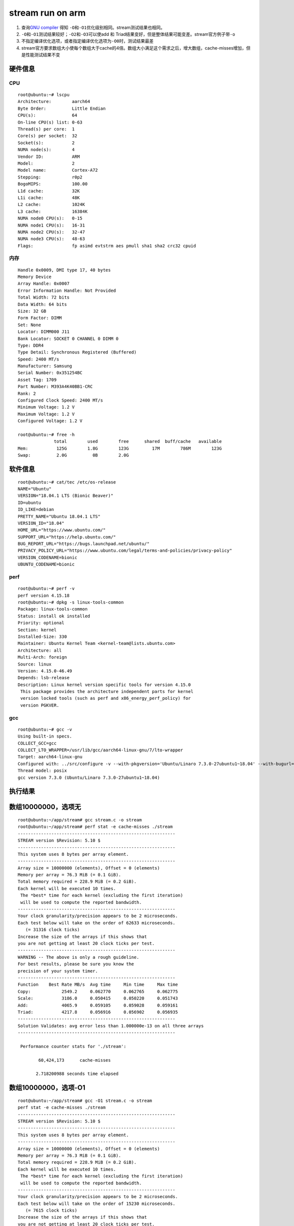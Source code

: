===========================
stream run on arm
===========================

1. 查询\ `GNU
   compiler <https://gcc.gnu.org/onlinedocs/gcc/Optimize-Options.html>`__
   得知 ``-O``\ 和\ ``-O1``\ 优化级别相同。stream测试结果也相同。
2. ``-O``\ 和\ ``-O1``\ 测试结果较好；\ ``-O2``\ 和\ ``-O3``\ 可以使add
   和 Triad结果变好，但是整体结果可能变差。stream官方例子带\ ``-o``
3. 不指定编译优化选项，或者指定编译优化选项为\ ``-O0``\ 时，测试结果最差
4. stream官方要求数组大小使每个数组大于cache的4倍。数组大小满足这个需求之后，增大数组，cache-misses增加，但是性能测试结果不变

硬件信息
--------

CPU
~~~

::

   root@ubuntu:~# lscpu
   Architecture:        aarch64
   Byte Order:          Little Endian
   CPU(s):              64
   On-line CPU(s) list: 0-63
   Thread(s) per core:  1
   Core(s) per socket:  32
   Socket(s):           2
   NUMA node(s):        4
   Vendor ID:           ARM
   Model:               2
   Model name:          Cortex-A72
   Stepping:            r0p2
   BogoMIPS:            100.00
   L1d cache:           32K
   L1i cache:           48K
   L2 cache:            1024K
   L3 cache:            16384K
   NUMA node0 CPU(s):   0-15
   NUMA node1 CPU(s):   16-31
   NUMA node2 CPU(s):   32-47
   NUMA node3 CPU(s):   48-63
   Flags:               fp asimd evtstrm aes pmull sha1 sha2 crc32 cpuid

内存
~~~~

::

   Handle 0x0009, DMI type 17, 40 bytes
   Memory Device
   Array Handle: 0x0007
   Error Information Handle: Not Provided
   Total Width: 72 bits
   Data Width: 64 bits
   Size: 32 GB
   Form Factor: DIMM
   Set: None
   Locator: DIMM000 J11
   Bank Locator: SOCKET 0 CHANNEL 0 DIMM 0
   Type: DDR4
   Type Detail: Synchronous Registered (Buffered)
   Speed: 2400 MT/s
   Manufacturer: Samsung
   Serial Number: 0x351254BC
   Asset Tag: 1709
   Part Number: M393A4K40BB1-CRC    
   Rank: 2
   Configured Clock Speed: 2400 MT/s
   Minimum Voltage: 1.2 V
   Maximum Voltage: 1.2 V
   Configured Voltage: 1.2 V

   root@ubuntu:~# free -h
                 total        used        free      shared  buff/cache   available
   Mem:           125G        1.8G        123G         17M        786M        123G
   Swap:          2.0G          0B        2.0G

软件信息
--------

::

   root@ubuntu:~# cat/tec /etc/os-release 
   NAME="Ubuntu"
   VERSION="18.04.1 LTS (Bionic Beaver)"
   ID=ubuntu
   ID_LIKE=debian
   PRETTY_NAME="Ubuntu 18.04.1 LTS"
   VERSION_ID="18.04"
   HOME_URL="https://www.ubuntu.com/"
   SUPPORT_URL="https://help.ubuntu.com/"
   BUG_REPORT_URL="https://bugs.launchpad.net/ubuntu/"
   PRIVACY_POLICY_URL="https://www.ubuntu.com/legal/terms-and-policies/privacy-policy"
   VERSION_CODENAME=bionic
   UBUNTU_CODENAME=bionic

perf
~~~~

::

   root@ubuntu:~# perf -v
   perf version 4.15.18
   root@ubuntu:~# dpkg -s linux-tools-common
   Package: linux-tools-common
   Status: install ok installed
   Priority: optional
   Section: kernel
   Installed-Size: 330
   Maintainer: Ubuntu Kernel Team <kernel-team@lists.ubuntu.com>
   Architecture: all
   Multi-Arch: foreign
   Source: linux
   Version: 4.15.0-46.49
   Depends: lsb-release
   Description: Linux kernel version specific tools for version 4.15.0
    This package provides the architecture independent parts for kernel
    version locked tools (such as perf and x86_energy_perf_policy) for
    version PGKVER.

gcc
~~~

::

   root@ubuntu:~# gcc -v
   Using built-in specs.
   COLLECT_GCC=gcc
   COLLECT_LTO_WRAPPER=/usr/lib/gcc/aarch64-linux-gnu/7/lto-wrapper
   Target: aarch64-linux-gnu
   Configured with: ../src/configure -v --with-pkgversion='Ubuntu/Linaro 7.3.0-27ubuntu1~18.04' --with-bugurl=file:///usr/share/doc/gcc-7/README.Bugs --enable-languages=c,ada,c++,go,d,fortran,objc,obj-c++ --prefix=/usr --with-gcc-major-version-only --program-suffix=-7 --program-prefix=aarch64-linux-gnu- --enable-shared --enable-linker-build-id --libexecdir=/usr/lib --without-included-gettext --enable-threads=posix --libdir=/usr/lib --enable-nls --with-sysroot=/ --enable-clocale=gnu --enable-libstdcxx-debug --enable-libstdcxx-time=yes --with-default-libstdcxx-abi=new --enable-gnu-unique-object --disable-libquadmath --disable-libquadmath-support --enable-plugin --enable-default-pie --with-system-zlib --enable-multiarch --enable-fix-cortex-a53-843419 --disable-werror --enable-checking=release --build=aarch64-linux-gnu --host=aarch64-linux-gnu --target=aarch64-linux-gnu
   Thread model: posix
   gcc version 7.3.0 (Ubuntu/Linaro 7.3.0-27ubuntu1~18.04) 

执行结果
--------

数组10000000，选项无
--------------------

::

   root@ubuntu:~/app/stream# gcc stream.c -o stream
   root@ubuntu:~/app/stream# perf stat -e cache-misses ./stream
   -------------------------------------------------------------
   STREAM version $Revision: 5.10 $
   -------------------------------------------------------------
   This system uses 8 bytes per array element.
   -------------------------------------------------------------
   Array size = 10000000 (elements), Offset = 0 (elements)
   Memory per array = 76.3 MiB (= 0.1 GiB).
   Total memory required = 228.9 MiB (= 0.2 GiB).
   Each kernel will be executed 10 times.
    The *best* time for each kernel (excluding the first iteration)
    will be used to compute the reported bandwidth.
   -------------------------------------------------------------
   Your clock granularity/precision appears to be 2 microseconds.
   Each test below will take on the order of 62633 microseconds.
      (= 31316 clock ticks)
   Increase the size of the arrays if this shows that
   you are not getting at least 20 clock ticks per test.
   -------------------------------------------------------------
   WARNING -- The above is only a rough guideline.
   For best results, please be sure you know the
   precision of your system timer.
   -------------------------------------------------------------
   Function    Best Rate MB/s  Avg time     Min time     Max time
   Copy:            2549.2     0.062770     0.062765     0.062775
   Scale:           3186.0     0.050415     0.050220     0.051743
   Add:             4065.9     0.059105     0.059028     0.059161
   Triad:           4217.8     0.056916     0.056902     0.056935
   -------------------------------------------------------------
   Solution Validates: avg error less than 1.000000e-13 on all three arrays
   -------------------------------------------------------------

    Performance counter stats for './stream':

           60,424,173      cache-misses                                                

          2.718200988 seconds time elapsed

数组10000000，选项-O1
---------------------

::

   root@ubuntu:~/app/stream# gcc -O1 stream.c -o stream
   perf stat -e cache-misses ./stream
   -------------------------------------------------------------
   STREAM version $Revision: 5.10 $
   -------------------------------------------------------------
   This system uses 8 bytes per array element.
   -------------------------------------------------------------
   Array size = 10000000 (elements), Offset = 0 (elements)
   Memory per array = 76.3 MiB (= 0.1 GiB).
   Total memory required = 228.9 MiB (= 0.2 GiB).
   Each kernel will be executed 10 times.
    The *best* time for each kernel (excluding the first iteration)
    will be used to compute the reported bandwidth.
   -------------------------------------------------------------
   Your clock granularity/precision appears to be 2 microseconds.
   Each test below will take on the order of 15230 microseconds.
      (= 7615 clock ticks)
   Increase the size of the arrays if this shows that
   you are not getting at least 20 clock ticks per test.
   -------------------------------------------------------------
   WARNING -- The above is only a rough guideline.
   For best results, please be sure you know the
   precision of your system timer.
   -------------------------------------------------------------
   Function    Best Rate MB/s  Avg time     Min time     Max time
   Copy:           10603.1     0.015104     0.015090     0.015135
   Scale:          11113.3     0.014412     0.014397     0.014426
   Add:            11757.3     0.020444     0.020413     0.020470
   Triad:          11739.4     0.020467     0.020444     0.020485
   -------------------------------------------------------------
   Solution Validates: avg error less than 1.000000e-13 on all three arrays
   -------------------------------------------------------------

    Performance counter stats for './stream':

            8,937,017      cache-misses                                                

          0.935925494 seconds time elapsed

数组10000000，选项-O2
---------------------

::

   root@ubuntu:~/app/stream# gcc -O2 stream.c -o streamperf stat -e cache-misses ./stream
   -------------------------------------------------------------
   STREAM version $Revision: 5.10 $
   -------------------------------------------------------------
   This system uses 8 bytes per array element.
   -------------------------------------------------------------
   Array size = 10000000 (elements), Offset = 0 (elements)
   Memory per array = 76.3 MiB (= 0.1 GiB).
   Total memory required = 228.9 MiB (= 0.2 GiB).
   Each kernel will be executed 10 times.
    The *best* time for each kernel (excluding the first iteration)
    will be used to compute the reported bandwidth.
   -------------------------------------------------------------
   Your clock granularity/precision appears to be 1 microseconds.
   Each test below will take on the order of 14916 microseconds.
      (= 14916 clock ticks)
   Increase the size of the arrays if this shows that
   you are not getting at least 20 clock ticks per test.
   -------------------------------------------------------------
   WARNING -- The above is only a rough guideline.
   For best results, please be sure you know the
   precision of your system timer.
   -------------------------------------------------------------
   Function    Best Rate MB/s  Avg time     Min time     Max time
   Copy:           10847.5     0.014777     0.014750     0.014815
   Scale:          11175.5     0.014349     0.014317     0.014374
   Add:            11782.7     0.020399     0.020369     0.020430
   Triad:          11778.0     0.020391     0.020377     0.020417
   -------------------------------------------------------------
   Solution Validates: avg error less than 1.000000e-13 on all three arrays
   -------------------------------------------------------------

    Performance counter stats for './stream':

            8,511,736      cache-misses                                                

          0.916443067 seconds time elapsed

数组10000000，选项-O3
---------------------

::

   root@ubuntu:~/app/stream# gcc -O3 stream.c -o stream
   perf stat -e cache-misses ./stream
   -------------------------------------------------------------
   STREAM version $Revision: 5.10 $
   -------------------------------------------------------------
   This system uses 8 bytes per array element.
   -------------------------------------------------------------
   Array size = 10000000 (elements), Offset = 0 (elements)
   Memory per array = 76.3 MiB (= 0.1 GiB).
   Total memory required = 228.9 MiB (= 0.2 GiB).
   Each kernel will be executed 10 times.
    The *best* time for each kernel (excluding the first iteration)
    will be used to compute the reported bandwidth.
   -------------------------------------------------------------
   Your clock granularity/precision appears to be 1 microseconds.
   Each test below will take on the order of 15007 microseconds.
      (= 15007 clock ticks)
   Increase the size of the arrays if this shows that
   you are not getting at least 20 clock ticks per test.
   -------------------------------------------------------------
   WARNING -- The above is only a rough guideline.
   For best results, please be sure you know the
   precision of your system timer.
   -------------------------------------------------------------
   Function    Best Rate MB/s  Avg time     Min time     Max time
   Copy:           11190.4     0.014314     0.014298     0.014326
   Scale:          11327.3     0.014139     0.014125     0.014156
   Add:            11374.4     0.021113     0.021100     0.021124
   Triad:          11753.8     0.020434     0.020419     0.020447
   -------------------------------------------------------------
   Solution Validates: avg error less than 1.000000e-13 on all three arrays
   -------------------------------------------------------------

    Performance counter stats for './stream':

           14,925,428      cache-misses                                                

          0.911908645 seconds time elapsed

数组10000000，选项-O0
---------------------

::

   root@ubuntu:~/app/stream# gcc -O0 stream.c -o stream
   perf stat -e cache-misses ./stream
   gcc -O0 stream.c -o streamperf stat -e cache-misses ./stream
   -

数组20000000，选项无
--------------------

::

   root@ubuntu:~/app/stream# gcc -DSTREAM_ARRAY_SIZE 20000000 stream.c= -o stream
   root@ubuntu:~/app/stream# perf stat -e cache-misses ./stream
   -------------------------------------------------------------
   STREAM version $Revision: 5.10 $
   -------------------------------------------------------------
   This system uses 8 bytes per array element.
   -------------------------------------------------------------
   Array size = 20000000 (elements), Offset = 0 (elements)
   Memory per array = 152.6 MiB (= 0.1 GiB).
   Total memory required = 457.8 MiB (= 0.4 GiB).
   Each kernel will be executed 10 times.
    The *best* time for each kernel (excluding the first iteration)
    will be used to compute the reported bandwidth.
   -------------------------------------------------------------
   Your clock granularity/precision appears to be 2 microseconds.
   Each test below will take on the order of 125238 microseconds.
      (= 62619 clock ticks)
   Increase the size of the arrays if this shows that
   you are not getting at least 20 clock ticks per test.
   -------------------------------------------------------------
   WARNING -- The above is only a rough guideline.
   For best results, please be sure you know the
   precision of your system timer.
   -------------------------------------------------------------
   Function    Best Rate MB/s  Avg time     Min time     Max time
   Copy:            2549.6     0.125998     0.125508     0.128678
   Scale:           3345.5     0.097012     0.095650     0.101765
   Add:             4172.2     0.117473     0.115047     0.120862
   Triad:           4232.1     0.190047     0.113418     0.794803
   -------------------------------------------------------------
   Solution Validates: avg error less than 1.000000e-13 on all three arrays
   -------------------------------------------------------------

    Performance counter stats for './stream':

          135,075,891      cache-misses                                                

          6.586831272 seconds time elapsed

数组20000000，选项-O
--------------------

::

   root@ubuntu:~/app/stream# gcc -O -DSTREAM_ARRAY_SIZE=20000000 stream.c -o streamperf stat -e cache-misses ./stream
   -------------------------------------------------------------
   STREAM version $Revision: 5.10 $
   -------------------------------------------------------------
   This system uses 8 bytes per array element.
   -------------------------------------------------------------
   Array size = 20000000 (elements), Offset = 0 (elements)
   Memory per array = 152.6 MiB (= 0.1 GiB).
   Total memory required = 457.8 MiB (= 0.4 GiB).
   Each kernel will be executed 10 times.
    The *best* time for each kernel (excluding the first iteration)
    will be used to compute the reported bandwidth.
   -------------------------------------------------------------
   Your clock granularity/precision appears to be 2 microseconds.
   Each test below will take on the order of 29887 microseconds.
      (= 14943 clock ticks)
   Increase the size of the arrays if this shows that
   you are not getting at least 20 clock ticks per test.
   -------------------------------------------------------------
   WARNING -- The above is only a rough guideline.
   For best results, please be sure you know the
   precision of your system timer.
   -------------------------------------------------------------
   Function    Best Rate MB/s  Avg time     Min time     Max time
   Copy:           11145.6     0.028769     0.028711     0.028829
   Scale:          11149.8     0.028731     0.028700     0.028757
   Add:            12317.8     0.039278     0.038968     0.039673
   Triad:          12387.1     0.038914     0.038750     0.039191
   -------------------------------------------------------------
   Solution Validates: avg error less than 1.000000e-13 on all three arrays
   -------------------------------------------------------------

    Performance counter stats for './stream':

           19,804,344      cache-misses                                                

          1.803501622 seconds time elapsed

数组20000000，选项-O1
---------------------

::

   root@ubuntu:~/app/stream# gcc -O1 -DSTREAM_ARRAY_SIZE=20000000 stream.c -o streamperf stat -e cache-misses ./stream
   -------------------------------------------------------------
   STREAM version $Revision: 5.10 $
   -------------------------------------------------------------
   This system uses 8 bytes per array element.
   -------------------------------------------------------------
   Array size = 20000000 (elements), Offset = 0 (elements)
   Memory per array = 152.6 MiB (= 0.1 GiB).
   Total memory required = 457.8 MiB (= 0.4 GiB).
   Each kernel will be executed 10 times.
    The *best* time for each kernel (excluding the first iteration)
    will be used to compute the reported bandwidth.
   -------------------------------------------------------------
   Your clock granularity/precision appears to be 2 microseconds.
   Each test below will take on the order of 32049 microseconds.
      (= 16024 clock ticks)
   Increase the size of the arrays if this shows that
   you are not getting at least 20 clock ticks per test.
   -------------------------------------------------------------
   WARNING -- The above is only a rough guideline.
   For best results, please be sure you know the
   precision of your system timer.
   -------------------------------------------------------------
   Function    Best Rate MB/s  Avg time     Min time     Max time
   Copy:            9760.2     0.032807     0.032786     0.032823
   Scale:           9978.5     0.032094     0.032069     0.032113
   Add:            11772.8     0.040799     0.040772     0.040848
   Triad:          11914.5     0.040312     0.040287     0.040324
   -------------------------------------------------------------
   Solution Validates: avg error less than 1.000000e-13 on all three arrays
   -------------------------------------------------------------

    Performance counter stats for './stream':

           21,508,150      cache-misses                                                

          1.925709392 seconds time elapsed

数组20000000，选项-O2
---------------------

::

   root@ubuntu:~/app/stream# gcc -O2 -DSTREAM_ARRAY_SIZE=20000000 stream.c -o streamperf stat -e cache-misses ./stream
   -------------------------------------------------------------
   STREAM version $Revision: 5.10 $
   -------------------------------------------------------------
   This system uses 8 bytes per array element.
   -------------------------------------------------------------
   Array size = 20000000 (elements), Offset = 0 (elements)
   Memory per array = 152.6 MiB (= 0.1 GiB).
   Total memory required = 457.8 MiB (= 0.4 GiB).
   Each kernel will be executed 10 times.
    The *best* time for each kernel (excluding the first iteration)
    will be used to compute the reported bandwidth.
   -------------------------------------------------------------
   Your clock granularity/precision appears to be 2 microseconds.
   Each test below will take on the order of 31427 microseconds.
      (= 15713 clock ticks)
   Increase the size of the arrays if this shows that
   you are not getting at least 20 clock ticks per test.
   -------------------------------------------------------------
   WARNING -- The above is only a rough guideline.
   For best results, please be sure you know the
   precision of your system timer.
   -------------------------------------------------------------
   Function    Best Rate MB/s  Avg time     Min time     Max time
   Copy:            9762.9     0.032804     0.032777     0.032827
   Scale:           9688.2     0.033068     0.033030     0.033112
   Add:            12236.8     0.039240     0.039226     0.039267
   Triad:          12132.6     0.039607     0.039563     0.039621
   -------------------------------------------------------------
   Solution Validates: avg error less than 1.000000e-13 on all three arrays
   -------------------------------------------------------------

    Performance counter stats for './stream':

           19,257,528      cache-misses                                                

          1.883242611 seconds time elapsed

数组20000000，选项-O3
---------------------

::

   root@ubuntu:~/app/stream# gcc -O3 -DSTREAM_ARRAY_SIZE=20000000 stream.c -o streamperf stat -e cache-misses ./stream
   -------------------------------------------------------------
   STREAM version $Revision: 5.10 $
   -------------------------------------------------------------
   This system uses 8 bytes per array element.
   -------------------------------------------------------------
   Array size = 20000000 (elements), Offset = 0 (elements)
   Memory per array = 152.6 MiB (= 0.1 GiB).
   Total memory required = 457.8 MiB (= 0.4 GiB).
   Each kernel will be executed 10 times.
    The *best* time for each kernel (excluding the first iteration)
    will be used to compute the reported bandwidth.
   -------------------------------------------------------------
   Your clock granularity/precision appears to be 2 microseconds.
   Each test below will take on the order of 31440 microseconds.
      (= 15720 clock ticks)
   Increase the size of the arrays if this shows that
   you are not getting at least 20 clock ticks per test.
   -------------------------------------------------------------
   WARNING -- The above is only a rough guideline.
   For best results, please be sure you know the
   precision of your system timer.
   -------------------------------------------------------------
   Function    Best Rate MB/s  Avg time     Min time     Max time
   Copy:           10445.6     0.030642     0.030635     0.030653
   Scale:          10470.5     0.030577     0.030562     0.030598
   Add:            11711.1     0.040998     0.040987     0.041024
   Triad:          11779.7     0.040759     0.040748     0.040772
   -------------------------------------------------------------
   Solution Validates: avg error less than 1.000000e-13 on all three arrays
   -------------------------------------------------------------

    Performance counter stats for './stream':

           30,113,752      cache-misses                                                

          1.845901002 seconds time elapsed

数组20000000，选项-O0
---------------------

::

   root@ubuntu:~/app/stream# gcc -O0 -DSTREAM_ARRAY_SIZE=20000000 stream.c -o streamperf stat -e cache-misses ./stream
   -------------------------------------------------------------
   STREAM version $Revision: 5.10 $
   -------------------------------------------------------------
   This system uses 8 bytes per array element.
   -------------------------------------------------------------
   Array size = 20000000 (elements), Offset = 0 (elements)
   Memory per array = 152.6 MiB (= 0.1 GiB).
   Total memory required = 457.8 MiB (= 0.4 GiB).
   Each kernel will be executed 10 times.
    The *best* time for each kernel (excluding the first iteration)
    will be used to compute the reported bandwidth.
   -------------------------------------------------------------
   Your clock granularity/precision appears to be 2 microseconds.
   Each test below will take on the order of 125272 microseconds.
      (= 62636 clock ticks)
   Increase the size of the arrays if this shows that
   you are not getting at least 20 clock ticks per test.
   -------------------------------------------------------------
   WARNING -- The above is only a rough guideline.
   For best results, please be sure you know the
   precision of your system timer.
   -------------------------------------------------------------
   Function    Best Rate MB/s  Avg time     Min time     Max time
   Copy:            2549.0     0.126023     0.125538     0.128636
   Scale:           3220.9     0.099850     0.099352     0.101575
   Add:             4206.3     0.117327     0.114115     0.120934
   Triad:           4233.4     0.114978     0.113385     0.118181
   -------------------------------------------------------------
   Solution Validates: avg error less than 1.000000e-13 on all three arrays
   -------------------------------------------------------------

    Performance counter stats for './stream':

          124,664,340      cache-misses                                                

          5.506577423 seconds time elapsed
